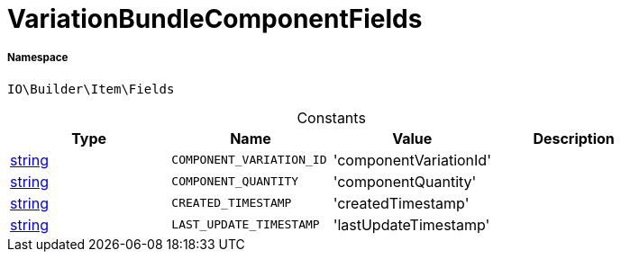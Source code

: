 :table-caption!:
:example-caption!:
:source-highlighter: prettify
:sectids!:
[[io__variationbundlecomponentfields]]
= VariationBundleComponentFields





===== Namespace

`IO\Builder\Item\Fields`




.Constants
|===
|Type |Name |Value |Description

|link:http://php.net/string[string^]
a|`COMPONENT_VARIATION_ID`
|'componentVariationId'
|
|link:http://php.net/string[string^]
a|`COMPONENT_QUANTITY`
|'componentQuantity'
|
|link:http://php.net/string[string^]
a|`CREATED_TIMESTAMP`
|'createdTimestamp'
|
|link:http://php.net/string[string^]
a|`LAST_UPDATE_TIMESTAMP`
|'lastUpdateTimestamp'
|
|===


